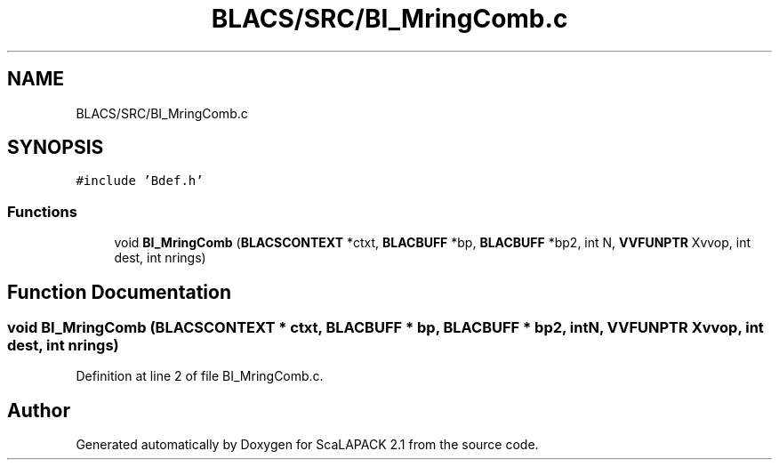 .TH "BLACS/SRC/BI_MringComb.c" 3 "Sat Nov 16 2019" "Version 2.1" "ScaLAPACK 2.1" \" -*- nroff -*-
.ad l
.nh
.SH NAME
BLACS/SRC/BI_MringComb.c
.SH SYNOPSIS
.br
.PP
\fC#include 'Bdef\&.h'\fP
.br

.SS "Functions"

.in +1c
.ti -1c
.RI "void \fBBI_MringComb\fP (\fBBLACSCONTEXT\fP *ctxt, \fBBLACBUFF\fP *bp, \fBBLACBUFF\fP *bp2, int N, \fBVVFUNPTR\fP Xvvop, int dest, int nrings)"
.br
.in -1c
.SH "Function Documentation"
.PP 
.SS "void BI_MringComb (\fBBLACSCONTEXT\fP * ctxt, \fBBLACBUFF\fP * bp, \fBBLACBUFF\fP * bp2, int N, \fBVVFUNPTR\fP Xvvop, int dest, int nrings)"

.PP
Definition at line 2 of file BI_MringComb\&.c\&.
.SH "Author"
.PP 
Generated automatically by Doxygen for ScaLAPACK 2\&.1 from the source code\&.
